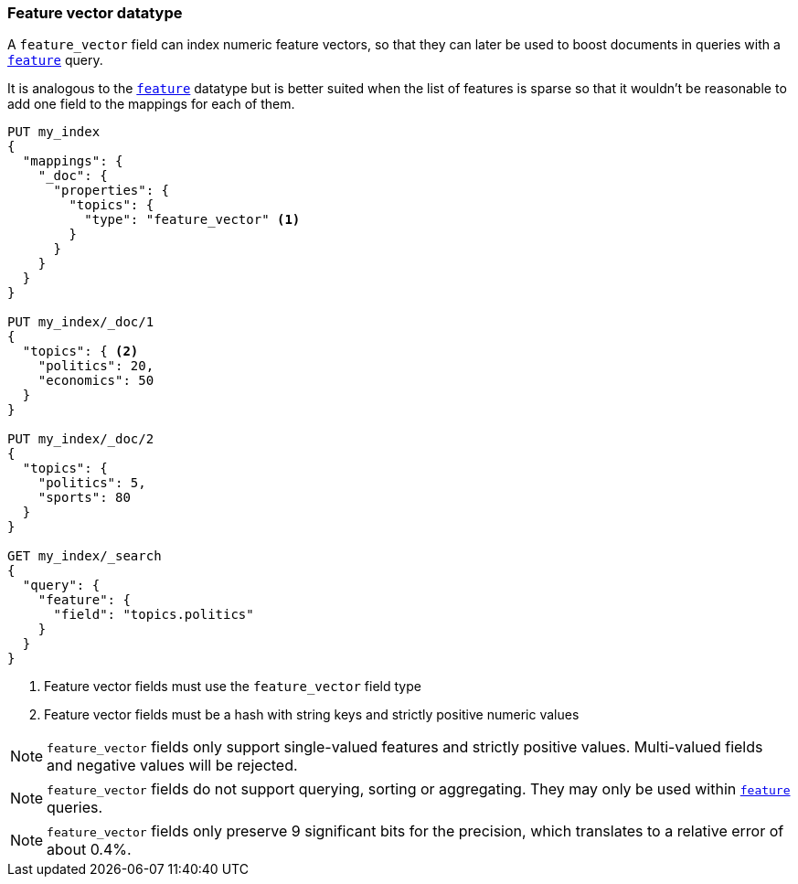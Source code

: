 [[feature-vector]]
=== Feature vector datatype

A `feature_vector` field can index numeric feature vectors, so that they can
later be used to boost documents in queries with a
<<query-dsl-feature-query,`feature`>> query.

It is analogous to the <<feature,`feature`>> datatype but is better suited
when the list of features is sparse so that it wouldn't be reasonable to add
one field to the mappings for each of them.

[source,js]
--------------------------------------------------
PUT my_index
{
  "mappings": {
    "_doc": {
      "properties": {
        "topics": {
          "type": "feature_vector" <1>
        }
      }
    }
  }
}

PUT my_index/_doc/1
{
  "topics": { <2>
    "politics": 20,
    "economics": 50
  }
}

PUT my_index/_doc/2
{
  "topics": {
    "politics": 5,
    "sports": 80
  }
}

GET my_index/_search
{
  "query": {
    "feature": {
      "field": "topics.politics"
    }
  }
}
--------------------------------------------------
// CONSOLE
<1> Feature vector fields must use the `feature_vector` field type
<2> Feature vector fields must be a hash with string keys and strictly positive numeric values

NOTE: `feature_vector` fields only support single-valued features and strictly
positive values. Multi-valued fields and negative values will be rejected.

NOTE: `feature_vector` fields do not support querying, sorting or aggregating.
They may only be used within <<query-dsl-feature-query,`feature`>> queries.

NOTE: `feature_vector` fields only preserve 9 significant bits for the
precision, which translates to a relative error of about 0.4%.

